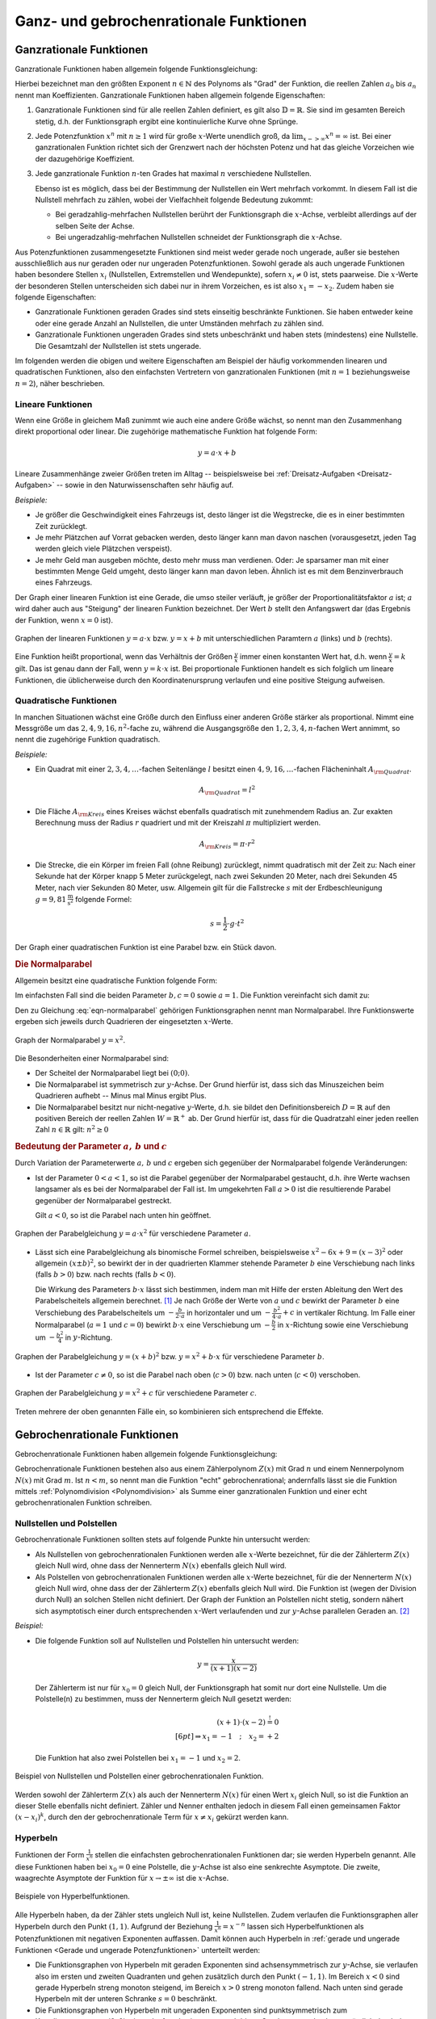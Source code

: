 
.. _Ganz- und gebrochenrationale Funktionen:

Ganz- und gebrochenrationale Funktionen
=======================================

.. index:: Ganzrationale Funktion
.. _Ganzrationale Funktionen:

Ganzrationale Funktionen
------------------------

Ganzrationale Funktionen haben allgemein folgende Funktionsgleichung:

.. math::
    :label: eqn-ganzrationale-funktion
    
    y = \sum_{i=0}^{n} a_i \cdot x^i = a _{\rm{n}} \cdot x^n + a
    _{\rm{n-1}} \cdot x ^{n-1} + \ldots + a_2 \cdot x^2 + a_1 \cdot x + a_0

Hierbei bezeichnet man den größten Exponent :math:`n \in \mathbb{N}` des
Polynoms als "Grad" der Funktion, die reellen Zahlen :math:`a_0` bis :math:`a_n`
nennt man Koeffizienten. Ganzrationale Funktionen haben allgemein folgende
Eigenschaften:

1. Ganzrationale Funktionen sind für alle reellen Zahlen definiert, es gilt also
   :math:`\mathbb{D} = \mathbb{R}`. Sie sind im gesamten Bereich stetig, d.h.
   der Funktionsgraph ergibt eine kontinuierliche Kurve ohne Sprünge.

2. Jede Potenzfunktion :math:`x^n` mit :math:`n \ge 1` wird für große
   :math:`x`-Werte unendlich groß, da :math:`\lim _{x->\infty} x^n = \infty`
   ist. Bei einer ganzrationalen Funktion richtet sich der Grenzwert nach der
   höchsten Potenz und hat das gleiche Vorzeichen wie der dazugehörige
   Koeffizient.

3. Jede ganzrationale Funktion :math:`n`-ten Grades hat maximal :math:`n`
   verschiedene Nullstellen. 
  
   Ebenso ist es möglich, dass bei der Bestimmung der Nullstellen ein Wert
   mehrfach vorkommt. In diesem Fall ist die Nullstell mehrfach zu zählen, wobei
   der Vielfachheit folgende Bedeutung zukommt: 

   - Bei geradzahlig-mehrfachen Nullstellen berührt der Funktionsgraph die
     :math:`x`-Achse, verbleibt allerdings auf der selben Seite der Achse. 
   - Bei ungeradzahlig-mehrfachen Nullstellen schneidet der Funktionsgraph die
     :math:`x`-Achse.

Aus Potenzfunktionen zusammengesetzte Funktionen sind meist weder gerade noch
ungerade, außer sie bestehen ausschließlich aus nur geraden oder nur ungeraden
Potenzfunktionen. Sowohl gerade als auch ungerade Funktionen haben besondere
Stellen :math:`x_i` (Nullstellen, Extremstellen und Wendepunkte), sofern
:math:`x_i \ne 0` ist, stets paarweise. Die :math:`x`-Werte der besonderen
Stellen unterscheiden sich dabei nur in ihrem Vorzeichen, es ist also :math:`x_1
= -x_2`. Zudem haben sie folgende Eigenschaften:

* Ganzrationale Funktionen geraden Grades sind stets einseitig beschränkte
  Funktionen. Sie haben entweder keine oder eine gerade Anzahl an Nullstellen,
  die unter Umständen mehrfach zu zählen sind.

* Ganzrationale Funktionen ungeraden Grades sind stets unbeschränkt und haben
  stets (mindestens) eine Nullstelle. Die Gesamtzahl der Nullstellen ist stets
  ungerade.

Im folgenden werden die obigen und weitere Eigenschaften am Beispiel der häufig
vorkommenden linearen und quadratischen Funktionen, also den einfachsten
Vertretern von ganzrationalen Funktionen (mit :math:`n=1` beziehungsweise
:math:`n=2`), näher beschrieben.


.. index:: Lineare Funktion
.. _Lineare Funktionen:

Lineare Funktionen
^^^^^^^^^^^^^^^^^^

Wenn eine Größe in gleichem Maß zunimmt wie auch eine andere Größe wächst,
so nennt man den Zusammenhang direkt proportional oder linear. Die zugehörige
mathematische Funktion hat folgende Form:

.. math::
    
    y = a \cdot x + b

Lineare Zusammenhänge zweier Größen treten im Alltag -- beispielsweise bei
:ref:`Dreisatz-Aufgaben <Dreisatz-Aufgaben>` -- sowie in den Naturwissenschaften
sehr häufig auf.

*Beispiele:*

* Je größer die Geschwindigkeit eines Fahrzeugs ist, desto länger ist die
  Wegstrecke, die es in einer bestimmten Zeit zurücklegt. 
* Je mehr Plätzchen auf Vorrat gebacken werden, desto länger kann man davon
  naschen (vorausgesetzt, jeden Tag werden gleich viele Plätzchen verspeist).
* Je mehr Geld man ausgeben möchte, desto mehr muss man verdienen. Oder: Je
  sparsamer man mit einer bestimmten Menge Geld umgeht, desto länger kann man
  davon leben. Ähnlich ist es mit dem Benzinverbrauch eines Fahrzeugs.

Der Graph einer linearen Funktion ist eine Gerade, die umso steiler verläuft, je
größer der Proportionalitätsfaktor :math:`a` ist; :math:`a` wird daher auch aus
"Steigung" der linearen Funktion bezeichnet. Der Wert :math:`b` stellt den
Anfangswert dar (das Ergebnis der Funktion, wenn :math:`x=0` ist).

.. figure:: ../../pics/analysis/lineare-funktionen.png
    :width: 100%
    :align: center
    :name: fig-lineare-funktionen
    :alt:  fig-lineare-funktionen

    Graphen der linearen Funktionen :math:`y = a \cdot x` bzw. :math:`y = x + b`
    mit unterschiedlichen Paramtern :math:`a` (links) und :math:`b` (rechts).   

    .. only:: html
    
        :download:`SVG: Lineare Funktionen
        <../../pics/analysis/lineare-funktionen.svg>`

Eine Funktion heißt proportional, wenn das Verhältnis der Größen
:math:`\frac{y}{x}` immer einen konstanten Wert hat, d.h. wenn
:math:`\frac{y}{x} = k` gilt. Das ist genau dann der Fall, wenn :math:`y = k
\cdot x` ist. Bei proportionale Funktionen handelt es sich folglich um lineare
Funktionen, die üblicherweise durch den Koordinatenursprung verlaufen und eine
positive Steigung aufweisen.

.. Beispiele: Menge -> Preis, Weg -> Zeit bei konstanter Geschwindigkeit


.. index:: Quadratische Funktion
.. _Quadratische Funktionen:

Quadratische Funktionen
^^^^^^^^^^^^^^^^^^^^^^^

In manchen Situationen wächst eine Größe durch den Einfluss einer anderen Größe
stärker als proportional. Nimmt eine Messgröße um das :math:`2,4,9,16,n^2`-fache
zu, während die Ausgangsgröße den  :math:`1,2,3,4,n`-fachen Wert annimmt, so
nennt die zugehörige Funktion quadratisch.

*Beispiele:*

* Ein Quadrat mit einer :math:`2,3,4,\ldots`-fachen Seitenlänge :math:`l` besitzt einen
  :math:`4,9,16,\ldots`-fachen Flächeninhalt :math:`A _{\rm{Quadrat}}`.  
    
  .. math::

      A _{\rm{Quadrat}} = l^2

* Die Fläche :math:`A _{\rm{Kreis}}` eines Kreises wächst ebenfalls
  quadratisch mit zunehmendem Radius an. Zur exakten Berechnung muss der Radius
  :math:`r` quadriert und mit der Kreiszahl :math:`\pi` multipliziert werden.

  .. math::

      A _{\rm{Kreis}} = \pi \cdot r^2

* Die Strecke, die ein Körper im freien Fall (ohne Reibung) zurücklegt, nimmt
  quadratisch mit der Zeit zu: Nach einer Sekunde hat der Körper knapp 5 Meter
  zurückgelegt, nach zwei Sekunden 20 Meter, nach drei Sekunden 45 Meter, nach
  vier Sekunden 80 Meter, usw. Allgemein gilt für die Fallstrecke :math:`s` mit
  der Erdbeschleunigung :math:`g = \unit[9,81]{\frac{m}{s^2} }` folgende Formel:

  .. math::

      s = \frac{1}{2} \cdot g \cdot t^2

Der Graph einer quadratischen Funktion ist eine Parabel bzw. ein Stück davon.

.. index:: Parabel
.. _Normalparabel:

.. rubric:: Die Normalparabel 

Allgemein besitzt eine quadratische Funktion folgende Form:

.. math::
    :label: eqn-parabel
    
    y = a \cdot x^2 + b \cdot x + c

Im einfachsten Fall sind die beiden Parameter :math:`b,c = 0` sowie :math:`a =
1`. Die Funktion vereinfacht sich damit zu:

.. math::
    :label: eqn-normalparabel
    
    y = x^2

Den zu Gleichung :eq:`eqn-normalparabel` gehörigen Funktionsgraphen nennt man
Normalparabel. Ihre Funktionswerte ergeben sich jeweils durch Quadrieren der
eingesetzten :math:`x`-Werte.

.. figure:: ../../pics/analysis/normalparabel.png
    :width: 50%
    :align: center
    :name: fig-normalparabel
    :alt:  fig-normalparabel

    Graph der Normalparabel :math:`y = x^2`.

    .. only:: html
    
        :download:`SVG: Normalparabel
        <../../pics/analysis/normalparabel.svg>`


Die Besonderheiten einer Normalparabel sind:

* Der Scheitel der Normalparabel liegt bei :math:`(0;0)`.

* Die Normalparabel ist symmetrisch zur :math:`y`-Achse. Der Grund hierfür ist,
  dass sich das Minuszeichen beim Quadrieren aufhebt -- Minus mal Minus ergibt
  Plus.

* Die Normalparabel besitzt nur nicht-negative :math:`y`-Werte, d.h. sie bildet
  den Definitionsbereich :math:`D = \mathbb{R}` auf den positiven Bereich der
  reellen Zahlen :math:`W = \mathbb{R}^{+}` ab. Der Grund hierfür ist, dass für
  die Quadratzahl einer jeden reellen Zahl :math:`n \in \mathbb{R}` gilt:
  :math:`n^2 \ge 0`


.. _Bedeutung der Parameter a, b und c:

.. rubric:: Bedeutung der Parameter :math:`a,\,b` und :math:`c`

Durch Variation der Parameterwerte :math:`a,\, b` und :math:`c` ergeben sich
gegenüber der Normalparabel folgende Veränderungen:

* Ist der Parameter :math:`0 < a < 1`, so ist die Parabel gegenüber der
  Normalparabel gestaucht, d.h. ihre Werte wachsen langsamer als es bei der
  Normalparabel der Fall ist. Im umgekehrten Fall :math:`a > 0` ist die
  resultierende Parabel gegenüber der Normalparabel gestreckt.

  Gilt :math:`a < 0`, so ist die Parabel nach unten hin geöffnet.

.. figure:: ../../pics/analysis/parabel-a.png
    :width: 50%
    :align: center
    :name: fig-parabel-a
    :alt:  fig-parabel-a

    Graphen der Parabelgleichung :math:`y = a \cdot x^2` für verschiedene
    Parameter :math:`a`.

    .. only:: html
    
        :download:`SVG: Parabel (a).
        <../../pics/analysis/parabel-a.svg>`

* Lässt sich eine Parabelgleichung als binomische Formel schreiben,
  beispielsweise :math:`x^2 - 6x + 9 = (x-3)^2` oder allgemein :math:`(x \pm
  b)^2`, so bewirkt der in der quadrierten Klammer stehende Parameter :math:`b`
  eine Verschiebung nach links (falls :math:`b>0`) bzw. nach rechts (falls
  :math:`b<0`).

  Die Wirkung des Parameters :math:`b \cdot x` lässt sich bestimmen, indem man
  mit Hilfe der ersten Ableitung den Wert des Parabelscheitels allgemein
  berechnet. [#]_ Je nach Größe der Werte von :math:`a` und :math:`c` bewirkt
  der Parameter :math:`b` eine Verschiebung des Parabelscheitels um  :math:`-
  \frac{b}{2 \cdot a}` in horizontaler und um :math:`- \frac{b^2}{4 \cdot a} +
  c` in vertikaler Richtung. Im Falle einer Normalparabel (:math:`a=1` und
  :math:`c=0`) bewirkt :math:`b \cdot x` eine Verschiebung um :math:`-
  \frac{b}{2}` in :math:`x`-Richtung sowie eine Verschiebung um :math:`-
  \frac{b^2}{4}` in :math:`y`-Richtung.  

.. figure:: ../../pics/analysis/parabel-b.png
    :width: 100%
    :align: center
    :name: fig-parabel-b
    :alt:  fig-parabel-b

    Graphen der Parabelgleichung :math:`y = (x + b)^2` bzw. :math:`y = x^2 + b
    \cdot x` für verschiedene Parameter :math:`b`.

    .. only:: html
    
        :download:`SVG: Parabel (b).
        <../../pics/analysis/parabel-a.svg>`

* Ist der Parameter :math:`c \ne 0`, so ist die Parabel nach oben (:math:`c >
  0`) bzw. nach unten (:math:`c < 0`) verschoben. 

.. figure:: ../../pics/analysis/parabel-c.png
    :width: 50%
    :align: center
    :name: fig-parabel-c
    :alt:  fig-parabel-c

    Graphen der Parabelgleichung :math:`y = x^2 + c` für verschiedene
    Parameter :math:`c`.

    .. only:: html
    
        :download:`SVG: Parabel (c).
        <../../pics/analysis/parabel-c.svg>`

Treten mehrere der oben genannten Fälle ein, so kombinieren sich entsprechend
die Effekte.


.. index:: Gebrochenrationale Funktion
.. _Gebrochenrationale Funktionen:

Gebrochenrationale Funktionen
-----------------------------

Gebrochenrationale Funktionen haben allgemein folgende Funktionsgleichung:

.. math::
    :label: eqn-gebrochenrationale-funktion
    
    y = \frac{Z(x)}{N(x)} = \frac{\sum_{i=0}^{n} a_i \cdot x^i}{\sum_{k=0}^{m}
    b_k \cdot x^k} = \frac{a _{\rm{n}} \cdot x^n + a _{\rm{n-1}} \cdot x ^{n-1}
    +\ldots + a_2 \cdot x^2 + a_1 \cdot x + a_0}{b _{\rm{m}} \cdot x^m + b
    _{\rm{m-1}} \cdot x ^{m-1} + \ldots + b_2 \cdot x^2 + b_1 \cdot x + a_0}


Gebrochenrationale Funktionen bestehen also aus einem Zählerpolynom
:math:`Z(x)` mit Grad :math:`n` und einem Nennerpolynom :math:`N(x)` mit Grad
:math:`m`. Ist :math:`n<m`, so nennt man die Funktion "echt" gebrochenrational;
andernfalls lässt sie die Funktion mittels :ref:`Polynomdivision
<Polynomdivision>` als Summe einer ganzrationalen Funktion und einer echt
gebrochenrationalen Funktion schreiben.


.. index:: Polstelle
.. _Nullstellen und Polstellen:

Nullstellen und Polstellen
^^^^^^^^^^^^^^^^^^^^^^^^^^

Gebrochenrationale Funktionen sollten stets auf folgende Punkte hin untersucht
werden:

* Als Nullstellen von gebrochenrationalen Funktionen werden alle :math:`x`-Werte
  bezeichnet, für die der Zählerterm :math:`Z(x)` gleich Null wird, ohne dass
  der Nennerterm :math:`N(x)` ebenfalls gleich Null wird.

* Als Polstellen von gebrochenrationalen Funktionen werden alle :math:`x`-Werte
  bezeichnet, für die der Nennerterm :math:`N(x)` gleich Null wird, ohne dass
  der der Zählerterm :math:`Z(x)` ebenfalls gleich Null wird. Die Funktion ist
  (wegen der Division durch Null) an solchen Stellen nicht definiert. Der
  Graph der Funktion an Polstellen nicht stetig, sondern nähert sich
  asymptotisch einer durch entsprechenden :math:`x`-Wert verlaufenden und zur
  :math:`y`-Achse parallelen Geraden an. [#]_

*Beispiel:*

* Die folgende Funktion soll auf Nullstellen und Polstellen hin untersucht werden:

  .. math::
      
      y = \frac{x}{(x+1)(x-2)}

  Der Zählerterm ist nur für :math:`x_0 = 0` gleich Null, der Funktionsgraph
  hat somit nur dort eine Nullstelle. Um die Polstelle(n) zu bestimmen, muss der
  Nennerterm gleich Null gesetzt werden:

  .. math::
      
      (x+1) \cdot (x-2) \stackrel{!}= 0 \\[6pt]
      \Rightarrow x_1 = -1 \quad ; \quad x_2 = +2
  
  Die Funktion hat also zwei Polstellen bei :math:`x_1 = -1` und :math:`x_2 = 2`.

.. figure:: ../../pics/analysis/gebrochenrationale-funktion-nullstellen-und-polstellen-beispiel.png
    :width: 50%
    :align: center
    :name: fig-gebrochenrationale-funktion-nullstellen-und-polstellen
    :alt:  fig-gebrochenrationale-funktion-nullstellen-und-polstellen

    Beispiel von Nullstellen und Polstellen einer gebrochenrationalen Funktion.
    
    .. only:: html
    
        :download:`SVG: Polstellen und Nullstellen
        <../../pics/analysis/gebrochenrationale-funktion-nullstellen-und-polstellen-beispiel.svg>`

Werden sowohl der Zählerterm :math:`Z(x)` als auch der Nennerterm :math:`N(x)`
für einen Wert :math:`x_i` gleich Null, so ist die Funktion an dieser Stelle
ebenfalls nicht definiert. Zähler und Nenner enthalten jedoch in diesem Fall
einen gemeinsamen Faktor :math:`(x - x_i)^k`, durch den der gebrochenrationale
Term für :math:`x \ne x_i` gekürzt werden kann.

.. Stetige Fortsetzbarkeit?

.. index:: Hyperbel
.. _Hyperbeln:

Hyperbeln
^^^^^^^^^

Funktionen der Form :math:`\frac{1}{x^n}` stellen die einfachsten
gebrochenrationalen Funktionen dar; sie werden Hyperbeln genannt. Alle diese
Funktionen haben bei :math:`x_0 = 0` eine Polstelle, die :math:`y`-Achse ist
also eine senkrechte Asymptote. Die zweite, waagrechte Asymptote der Funktion
für :math:`x \to \pm \infty` ist die :math:`x`-Achse.

.. figure:: ../../pics/analysis/hyperbeln.png
    :width: 50%
    :align: center
    :name: fig-hyperbeln
    :alt:  fig-hyperbeln

    Beispiele von Hyperbelfunktionen.
    
    .. only:: html
    
        :download:`SVG: Hyperbeln
        <../../pics/analysis/hyperbeln.svg>`

Alle Hyperbeln haben, da der Zähler stets ungleich Null ist,  keine
Nullstellen. Zudem verlaufen die Funktionsgraphen aller Hyperbeln durch den
Punkt :math:`(1,1)`.
Aufgrund der Beziehung :math:`\frac{1}{x^n} = x^{-n}` lassen sich
Hyperbelfunktionen als Potenzfunktionen mit negativen Exponenten auffassen.
Damit können auch Hyperbeln in :ref:`gerade und ungerade Funktionen <Gerade und
ungerade Potenzfunktionen>` unterteilt werden:

* Die Funktionsgraphen von Hyperbeln mit geraden Exponenten sind
  achsensymmetrisch zur :math:`y`-Achse, sie verlaufen also im ersten und
  zweiten Quadranten und gehen zusätzlich durch den Punkt :math:`(-1,1)`. 
  Im Bereich :math:`x<0` sind gerade Hyperbeln streng monoton steigend, im
  Bereich :math:`x>0` streng monoton fallend. Nach unten sind gerade Hyperbeln
  mit der unteren Schranke :math:`s=0` beschränkt.

* Die Funktionsgraphen von Hyperbeln mit ungeraden Exponenten sind
  punktsymmetrisch zum Koordinatenursprung :math:`(0,0)`, sie verlaufen also im
  ersten und dritten Quadranten und gehen zusätzlich durch den Punkt
  :math:`(-1,-1)`. Im gesamten Definitionsbereich sind ungerade Hyperbeln streng
  monoton steigend.
  
Aufgrund der Beziehung :math:`y = \frac{c}{x} \; \Leftrightarrow \; x
\cdot y = c` können mit Hyperbeln :ref:`indirekte Proportionalitäten
<Produktgleichungen>` zwischen :math:`x` und :math:`y` beschrieben werden.

.. raw:: html

    <hr />

.. only:: html

    .. rubric:: Anmerkungen:

.. [#] Für die erste Ableitung der Parabelgleichung :eq:`eqn-parabel` gilt:
  
    .. math::
  
        f' (x) = 2 \cdot a \cdot x + b

    Der Parabelscheitel ist die einzige Stelle einer Parabel, an der ihre
    Steigung :math:`f'(x)` gleich Null ist (Extremwert). Der :math:`x`-Wert des
    Scheitelpunktes lässt sich somit bestimmen, wenn in Gleichung
    :eq:`eqn-parabel-ableitung` :math:`f'(x) = 0` gesetzt wird: 

    .. math::
  
        f'(x) = 0 \quad &\Leftrightarrow \quad 2 \cdot a \cdot x + b = 0 \\[6pt]
        &\Rightarrow x = - \frac{b}{2 \cdot a} 

    Den zugehörigen :math:`y`-Wert des Parabelscheitels erhält man, wenn
    man :math:`x _{\rm{S}} = - \frac{b}{2 \cdot a}` in die ursprüngliche
    Parabelgleichung :eq:`eqn-parabel` einsetzt. Es ergibt sich:
    
    .. math::
        
        y _{\rm{S}} = f\left(-\frac{b}{2 \cdot a}\right) &= a \cdot \left( -
        \frac{b}{2 \cdot a}  \right)^2  + b \cdot \left( - \frac{b}{2 \cdot
        a}  \right)  + c \\[6pt]
        &= a \cdot \frac{b^2}{4 \cdot a^2}  - \frac{b^2}{2 \cdot a}  + c \\[6pt]
        &= \frac{b^2}{4 \cdot a} - \frac{2 \cdot b^2}{4 \cdot a}  + c \\[6pt]
        &= - \frac{b^2}{4 \cdot a} + c

.. index:: Asymptote

.. [#] Als Asymptote bezeichnet man allgemein eine Gerade oder Kurve, an die
    sich eine Funktion an einer Polstelle oder im Unendlichen annähert. 

    Bei einer gebrochenrationalen Funktion erhält man für :math:`x \to \pm
    \infty` eine schräg verlaufende Gerade als Asymptote, wenn der Grad des
    Zählers um :math:`1` größer ist als der Grad des Nenners. Ist der Grad
    des Zählers um :math:`\ge 2` größer als der Grad des Nenners, so nähert
    sich die gebrochenrationale Funktion asymptotisch an eine schräge Kurve an. 
    In beiden Fällen kann die Funktionsgleichung der Asymptote mittels einer
    :ref:`Polynomdivision <Polynomdivision>` bestimmt werden.

    Ist der Grad des Zählers gleich dem Grad des Nenners, so hat die
    gebrochenrationale Funktion für :math:`x \to \pm \infty` eine waagrechte
    Asymptote. Der :math:`y`-Wert dieser Asymptote ist gleich dem Verhältnis der
    Koeffizienten der größten Potenzen des Zählers und des Nenners,
    beispielsweise :math:`\frac{5}{4}` bei :math:`\frac{5 \cdot x^3 - x}{4 \cdot
    x^3 + 2 \cdot x^2}`. Ist der Grad des Zählers kleiner als der Grad des
    Nenners, so hat die gebrochenrationale Funktion für :math:`x \to \pm \infty`
    die waagrechte Asymptote :math:`y=0`.

